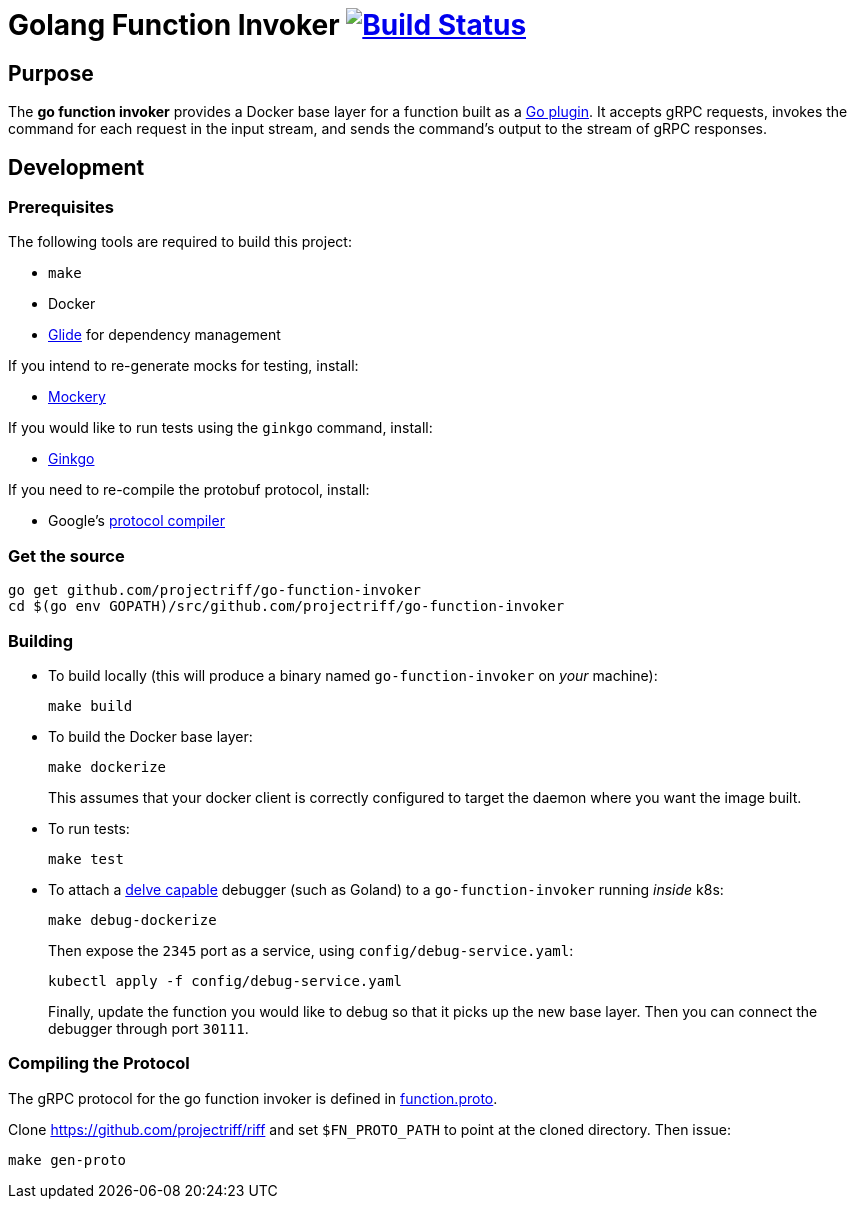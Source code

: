 = Golang Function Invoker image:https://travis-ci.org/projectriff/go-function-invoker.svg?branch=master["Build Status", link="https://travis-ci.org/projectriff/go-function-invoker"]

== Purpose
The *go function invoker* provides a Docker base layer for a function built as a https://golang.org/pkg/plugin/[Go plugin].
It accepts gRPC requests, invokes the command for each request in the input stream,
and sends the command's output to the stream of gRPC responses.

== Development
=== Prerequisites
The following tools are required to build this project:

- `make`
- Docker
- https://github.com/Masterminds/glide#install[Glide] for dependency management

If you intend to re-generate mocks for testing, install:

- https://github.com/vektra/mockery#installation[Mockery]

If you would like to run tests using the `ginkgo` command, install:

- http://onsi.github.io/ginkgo/[Ginkgo]

If you need to re-compile the protobuf protocol, install:

- Google's https://github.com/google/protobuf[protocol compiler]

=== Get the source
[source, bash]
----
go get github.com/projectriff/go-function-invoker
cd $(go env GOPATH)/src/github.com/projectriff/go-function-invoker
----

=== Building
* To build locally (this will produce a binary named `go-function-invoker` on _your_ machine):
+
[source, bash]
----
make build
----

* To build the Docker base layer:
+
[source, bash]
----
make dockerize
----
This assumes that your docker client is correctly configured to target the daemon where you want the image built.

* To run tests:
+
[source, bash]
----
make test
----
* To attach a https://github.com/derekparker/delve/blob/master/Documentation/EditorIntegration.md[delve capable] debugger (such as Goland)
to a `go-function-invoker` running _inside_ k8s:
+
[source, bash]
----
make debug-dockerize
----
Then expose the `2345` port as a service, using `config/debug-service.yaml`:
+
[source, bash]
----
kubectl apply -f config/debug-service.yaml
----
Finally, update the function you would like to debug so that it picks up the new base layer.
Then you can connect the debugger through port `30111`.

=== Compiling the Protocol

The gRPC protocol for the go function invoker is defined in https://github.com/projectriff/riff/blob/master/function-proto/function.proto[function.proto].

Clone https://github.com/projectriff/riff and set `$FN_PROTO_PATH` to point at the cloned directory. Then issue:
[source, bash]
----
make gen-proto
----
